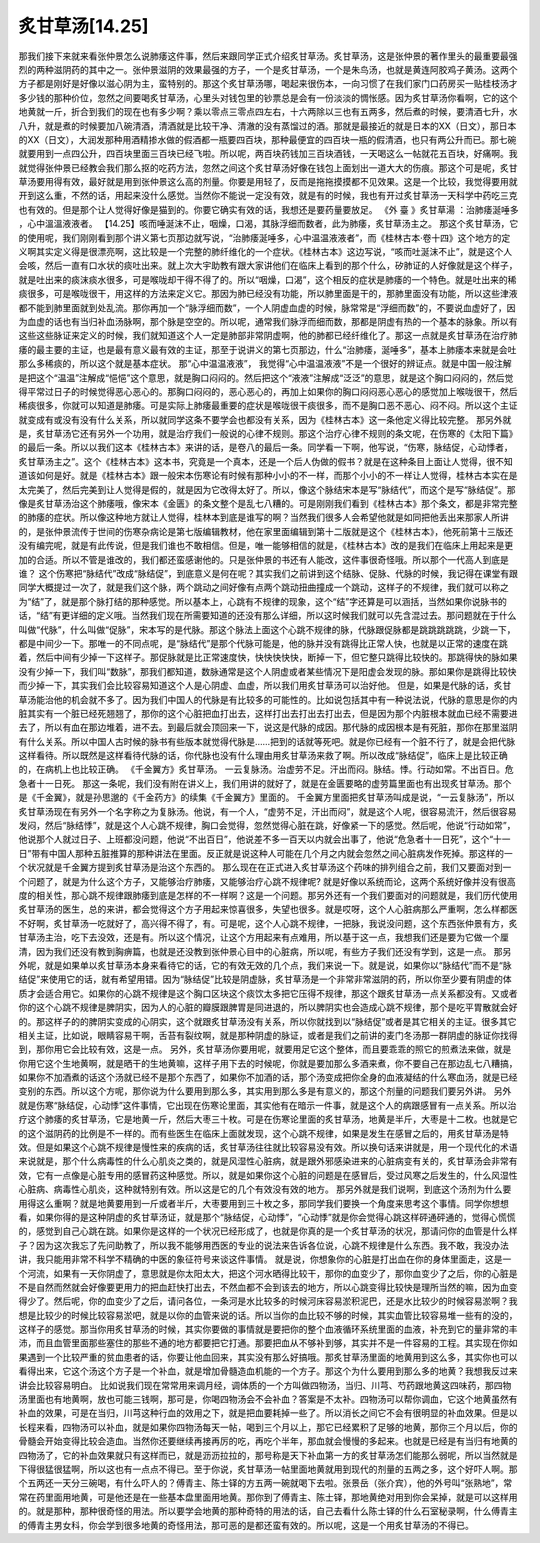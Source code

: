 炙甘草汤[14.25]
===================

那我们接下来就来看张仲景怎么说肺痿这件事，然后来跟同学正式介绍炙甘草汤。炙甘草汤，这是张仲景的著作里头的最重要最强烈的两种滋阴药的其中之一。张仲景滋阴的效果最强的方子，一个是炙甘草汤，一个是朱鸟汤，也就是黄连阿胶鸡子黄汤。这两个方子都是刚好是好像以滋心阴为主，蛮特别的。那这个炙甘草汤哪，喝起来很伤本，一向习惯了在我们家门口药房买一贴桂枝汤才多少钱的那种价位，忽然之间要喝炙甘草汤，心里头对钱包里的钞票总是会有一份淡淡的惆怅感。因为炙甘草汤你看啊，它的这个地黄就一斤，折合到我们的现在也有多少啊？乘以零点三零点四左右，十六两除以三也有五两多，然后煮的时候，要清酒七升，水八升，就是煮的时候要加八碗清酒，清酒就是比较干净、清澈的没有蒸馏过的酒。那就是最接近的就是日本的XX（日文），那日本的XX（日文），大润发那种用酒精掺水做的假酒都一瓶要四百块，那种最便宜的四百块一瓶的假清酒，也只有两公升而已。那七碗就要用到一点四公升，四百块里面三百块已经飞啦。所以呢，两百块药钱加三百块酒钱，一天喝这么一帖就花五百块，好痛啊。我就觉得张仲景已经教会我们那么抠的吃药方法，忽然之间这个炙甘草汤好像在钱包上面划出一道大大的伤痕。那这个可是呢，炙甘草汤要用得有效，最好就是用到张仲景这么高的剂量。你要是用轻了，反而是拖拖摸摸都不见效果。这是一个比较，我觉得要用就开到这么重，不然的话，用起来没什么感觉。当然你不能说一定没有效，就是有的时候，我也有开过炙甘草汤一天科学中药吃三克也有效的。但是那个让人觉得好像是猫到的。你要它确实有效的话，我想还是要药量要放足。
《外 臺 》炙甘草湯 ：治肺痿涎唾多 ，心中溫溫液液者。
【14.25】咳而唾涎沫不止，咽燥，口渴，其脉浮细而数者，此为肺痿，炙甘草汤主之。
那这个炙甘草汤，它的使用呢，我们刚刚看到那个讲义第七页那边就写说，“治肺痿涎唾多，心中温温液液者”，而《桂林古本·卷十四》这个地方的定义啊其实定义得是很漂亮啊，这比较是一个完整的肺纤维化的一个症状。《桂林古本》这边写说，“咳而吐涎沫不止”，就是这个人会咳，然后一直有口水状的痰吐出来。就上次大宇助教有跟大家讲他们在临床上看到的那个什么，矽肺证的人好像就是这个样子，就是吐出来的痰沫痰水很多，可是喉咙却干得不得了的。所以“咽燥，口渴”，这个相反的症状是肺痿的一个特色。就是吐出来的稀痰很多，可是喉咙很干，用这样的方法来定义它。那因为肺已经没有功能，所以肺里面是干的，那肺里面没有功能，所以这些津液都不能到肺里面就到处乱流。那你再加一个“脉浮细而数”，一个人阴虚血虚的时候，脉常常是“浮细而数”的，不要说血虚好了，因为血虚的话也有当归补血汤脉啊，那个脉是空空的。所以呢，通常我们脉浮而细而数，那都是阴虚有热的一个基本的脉象。所以有这些这些脉证来定义的时候，我们就知道这个人一定是肺部非常阴虚啊，他的肺都已经纤维化了。那这一点就是炙甘草汤在治疗肺痿的最主要的主证，也是最有意义最有效的主证，那至于说讲义的第七页那边，什么“治肺痿，涎唾多”，基本上肺痿本来就是会吐那么多稀痰的，所以这个就是基本症状。
那“心中温温液液”， 我觉得“心中温温液液”不是一个很好的辨证点。就是中国一般注解是把这个“温温”注解成“悒悒”这个意思，就是胸口闷闷的。然后把这个“液液”注解成“泛泛”的意思，就是这个胸口闷闷的，然后觉得平常过日子的时候觉得恶心恶心的。那胸口闷闷的，恶心恶心的，再加上如果你的胸口闷闷恶心恶心的感觉加上喉咙很干，然后稀痰很多，你就可以知道是肺痿。可是实际上肺痿最重要的症状是喉咙很干痰很多，而不是胸口恶不恶心、闷不闷。所以这个主证就变成有或没有没有什么关系，所以就同学这条不要学会也都没有关系，因为《桂林古本》这一条他定义得比较完整。
那另外就是，炙甘草汤它还有另外一个功用，就是治疗我们一般说的心律不规则。那这个治疗心律不规则的条文呢，在伤寒的《太阳下篇》的最后一条。所以以我们这本《桂林古本》来讲的话，是卷八的最后一条。同学看一下啊，他写说，“伤寒，脉结促，心动悸者，炙甘草汤主之”。这个《桂林古本》这本书，究竟是一个真本，还是一个后人伪做的假书？就是在这种条目上面让人觉得，很不知道该如何是好。就是《桂林古本》跟一般宋本伤寒论有时候有那种小小的不一样，而那个小小的不一样让人觉得，桂林古本实在是太完美了，然后完美到让人觉得是假的，就是因为它改得太好了。所以，像这个脉结宋本是写“脉结代”，而这个是写“脉结促”。那像是炙甘草汤治这个肺痿哦，像宋本《金匮》的条文整个是乱七八糟的。可是刚刚我们看到《桂林古本》那个条文，都是非常完整的肺痿的症状。所以像这种地方就让人觉得，桂林本到底是谁写的啊？当然我们很多人会希望他就是如同把他丢出来那家人所讲的，是张仲景流传于世间的伤寒杂病论是第七版编辑教材，他在家里面编辑到第十二版就是这个《桂林古本》，他死前第十三版还没有编完呢，就是有此传说，但是我们谁也不敢相信。但是，唯一能够相信的就是，《桂林古本》改的是我们在临床上用起来是更加的合适。所以不管是谁改的，我们都还蛮感谢他的。只是张仲景的书还有人能改，这件事很奇怪哦。所以那个一代高人到底是谁？
这个伤寒把“脉结代”改成“脉结促”，到底意义是何在呢？其实我们之前讲到这个结脉、促脉、代脉的时候，我记得在课堂有跟同学大概提过一次了，就是我们这个脉，两个跳动之间好像有点两个跳动扭曲撞成一个跳动，这样子的不规律，我们就可以称之为“结”了，就是那个脉打结的那种感觉。所以基本上，心跳有不规律的现象，这个“结”字还算是可以涵括，当然如果你说脉书的话，“结”有更详细的定义哦。当然我们现在所需要知道的还没有那么详细，所以这时候我们就可以先含混过去。那问题就在于什么叫做“代脉”，什么叫做“促脉”，宋本写的是代脉。那这个脉法上面这个心跳不规律的脉，代脉跟促脉都是跳跳跳跳跳，少跳一下，都是中间少一下。那唯一的不同点呢，是“脉结代”是那个代脉可能是，他的脉并没有跳得比正常人快，也就是以正常的速度在跳着，然后中间有少掉一下这样子。那促脉就是比正常速度快，快快快快快，断掉一下，但它整只跳得比较快的。那跳得快的脉如果没有少掉一下，我们叫“数脉”，那我们都知道，数脉通常是这个人阴虚或者某些情况下是阳虚会发现的脉。那如果你是跳得比较快而少掉一下，其实我们会比较容易知道这个人是心阴虚、血虚，所以我们用炙甘草汤可以治好他。
但是，如果是代脉的话，炙甘草汤能治他的机会就不多了。因为我们中国人的代脉是有比较多的可能性的。比如说包括其中有一种说法说，代脉的意思是你的内脏其实有一个脏已经死翘翘了，那你的这个心脏把血打出去，这样打出去打出去打出去，但是因为那个内脏根本就血已经不需要进去了，所以有血在那边堆着，进不去。到最后就会顶回来一下，说这是代脉的成因。那代脉的成因根本是有死脏，那你在那里滋阴有什么关系。所以中国人古时候的脉书有些版本就觉得代脉是……把到的话就等死吧。就是你已经有一个脏不行了，就是会把代脉这样看待。所以既然是这样看待代脉的话，你代脉也没有什么理由用炙甘草汤来救了啊。所以改成“脉结促”，临床上是比较正确的，在病机上也比较正确。
《千金翼方》炙甘草汤。
一云复脉汤。治虚劳不足。汗出而闷。脉结。悸。行动如常。不出百日。危急者十一日死。
那这一条呢，我们没有附在讲义上，我们用讲的就好了，就是在金匮要略的虚劳篇里面也有出现炙甘草汤。那个是《千金翼》，就是孙思邈的《千金药方》的续集《千金翼方》里面的。
千金翼方里面把炙甘草汤叫成是说，“一云复脉汤”，所以炙甘草汤现在有另外一个名字称之为复脉汤。他说，有一个人，“虚劳不足，汗出而闷”，就是这个人呢，很容易流汗，然后很容易发闷，然后“脉结悸”，就是这个人心跳不规律，胸口会觉得，忽然觉得心脏在跳，好像紧一下的感觉。然后呢，他说“行动如常”，他说那个人就过日子、上班都没问题，他说“不出百日”，他说差不多一百天以内就会出事了，他说“危急者十一日死”，这个“十一日”带有中国人那种五脏推算的那种讲法在里面。反正就是说这种人可能在几个月之内就会忽然之间心脏病发作死掉。那这样的一个状况就是千金翼方提到炙甘草汤是治这个东西的。
那么现在在正式进入炙甘草汤这个药味的排列组合之前，我们又要面对到一个问题了，就是为什么这个方子，又能够治疗肺痿，又能够治疗心跳不规律呢? 就是好像以系统而论，这两个系统好像并没有很高度的相关性，那心跳不规律跟肺痿到底是怎样的不一样啊？这是一个问题。那另外还有一个我们要面对的问题就是，我们历代使用炙甘草汤的医生，总的来讲，都会觉得这个方子用起来惊喜很多，失望也很多。就是哎呀，这个人心脏病那么严重啊，怎么样都医不好啊，炙甘草汤一吃就好了，高兴得不得了，有。可是呢，这个人心跳不规律，一把脉，我说没问题，这个东西张仲景有方，炙甘草汤主治，吃下去没效，还是有。所以这个情况，让这个方用起来有点难用，所以基于这一点，我想我们还是要为它做一个厘清，因为我们还没有教到胸痹篇，也就是还没教到张仲景心目中的心脏病，所以呢，有些方子我们还没有学到，这是一点。
那另外呢，就是如果单以炙甘草汤本身来看待它的话，它的有效无效的几个点，我们来说一下。就是说，如果你以“脉结代”而不是“脉结促”来使用它的话，就有希望用错。因为“脉结促”比较是阴虚脉，炙甘草汤是一个非常非常滋阴的药，所以你至少要有阴虚的体质才会适合用它。如果你的心跳不规律是这个胸口区块这个痰饮太多把它压得不规律，那这个跟炙甘草汤一点关系都没有。又或者你的这个心跳不规律是脾阴实，因为人的心脏的瓣膜跟脾胃是同进退的，所以脾阴实也会造成心跳不规律，那个是吃平胃散就会好的。那这样子的的脾阴实变成的心阴实，这个就跟炙甘草汤没有关系，所以你就找到以“脉结促”或者是其它相关的主证。很多其它相关主证，比如说，眼睛容易干啊，舌苔有裂纹啊，就是那种阴虚的脉证，或者是我们之前讲的麦门冬汤那一群阴虚的脉证你找得到，那你用它会比较有效，这是一点。
另外，炙甘草汤你要用呢，就要用足它这个整体，而且要乖乖的照它的煎煮法来做，就是你用它这个生地黄啊，就是晒干的生地黄嘛，这样子用下去的时候呢，你就是要加那么多酒来煮，你不要自己在那边乱七八糟搞，如果你不加酒煮的话这个汤就已经不是那个东西了，如果你不加酒的话，那个汤变成把你全身的血液凝结的什么寒血汤，就是已经变别的东西。所以这个方呢，那你说为什么要用到那么多，其实用到那么多是有意义的，那这个剂量的问题我们要另外讲。
另外就是伤寒“脉结促，心动悸”这件事情，它出现在伤寒论里面，其实他有在暗示一件事，就是这个人的病跟感冒有一点关系。所以治疗这个肺痿的炙甘草汤，它是地黄一斤，然后大枣三十枚。可是在伤寒论里面的炙甘草汤，地黄是半斤，大枣是十二枚。也就是它的这个滋阴药的比例是不一样的。而有些医生在临床上面就发现，这个心跳不规律，如果是发生在感冒之后的，用炙甘草汤是特效。但是如果这个心跳不规律是慢性来的疾病的话，炙甘草汤往往就比较容易没有效。所以换句话来讲就是，用一个现代化的术语来说就是，那个什么病毒性的什么心肌炎之类的，就是风湿性心脏病，就是跟外邪感染进来的心脏病变有关的，炙甘草汤会非常有效，它有一点像是心脏专用的感冒药这种感觉。所以，就是如果你这个心脏的问题是在感冒后，受过风寒之后发生的，什么风湿性心脏病、病毒性心肌炎，这种就特别有效。所以这是它的几个有效没有效的地方。
那另外就是我们说啊，到底这个汤剂为什么要用得这么重啊？就是地黄要用到一斤或者半斤，大枣要用到三十枚之多，那同学我们要换一个角度来思考这个事情。同学你想想看，如果你得的是这种阴虚的炙甘草汤证，就是那个“脉结促，心动悸”，“心动悸”就是你会觉得心跳这样砰通砰通的，觉得心慌慌的，感觉到自己心跳在跳。如果你是这样的一个状况已经形成了，也就是你真的是一个炙甘草汤的状况，那请问你的血管是什么样子？因为这次我忘了先问助教了，所以我不能够用西医的专业的说法来告诉各位说，心跳不规律是什么东西。我不敢，我没办法讲，我只能用非常不科学不精确的中医的象征符号来谈这件事情。
就是说，你想象你的心脏是打出血在你的身体里面走，这是一个河流，如果有一天你阴虚了，意思就是你太阳太大，把这个河水晒得比较干，那你的血变少了，那你血变少了之后，你的心脏是不是自然而然就会好像要更用力的把血赶快打出去，不然血都不会到该去的地方，所以心跳变得比较快是理所当然的嘛，因为血变得少了。然后呢，你的血变少了之后，请问各位，一条河是水比较多的时候河床容易淤积泥巴，还是水比较少的时候容易淤啊？我想是比较少的时候比较容易淤吧，就是以你的血管来说的话。所以当你的血比较不够的时候，其实血管比较容易堆一些有的没的，这样子的感觉。那当你用炙甘草汤的时候，其实你要做的事情就是要把你的整个血液循环系统里面的血液，补充到它的量非常的丰沛，而且血管里面那些塞住的那些不通的地方都要把它打通。那要把血从不够补到够，其实并不是一件容易的工程。其实现在你如果遇到一个比较严重的贫血患者的话，你要让他血回来，其实没有那么好搞哦。那炙甘草汤里面的地黄用到这么多，其实你也可以看得出来，它这个汤这个方子是一个补血，就是增加骨髓造血机能的一个方子。那这个为什么要用到那么多的地黄？我想我反过来讲\会比较容易明白。
比如说我们现在常常用来调月经，调体质的一个方叫做四物汤，当归、川芎、芍药跟地黄这四味药，那四物汤里面也有地黄啊，放也可能三钱啊，那可是，你喝四物汤会不会补血？答案是不太补。四物汤可以帮你调血，它这个地黄虽然有补血的效果，可是在当归，川芎这种行血的效用之下，就是把血要耗掉一些了。所以消长之间它不会有很明显的补血效果。但是以长程来看，四物汤可以补血，就是如果你四物汤每天一帖，喝到三个月以上，那它已经累积了足够的地黄，那你三个月以后，你的骨髓会开始变得比较会造血。当然你还要继续再接再厉的吃，再吃个半年，那血就会慢慢的多起来。也就是已经是有当归有地黄的四物汤了，它的补血效果就只有这样而已，就是沥沥拉拉的，那号称是天下补血第一方的炙甘草汤怎们能那么弱呢，所以当然就是下得很猛很猛啊，所以这也有一点点不得已。至于你说，炙甘草汤一帖里面地黄就用到现代的剂量的五两之多，这个好吓人啊。那个五两还一天分三碗喝，有什么吓人的？傅青主、陈士铎的方五两一碗就喝下去啦。张景岳（张介宾），他的外号叫“张熟地”，常常在药里面用地黄，可是他还是在一些基本盘里面用地黄。那你到了傅青主、陈士铎，那地黄绝对用到你会呆掉，就是可以这样用的。就是那种，那种很奇怪的用法。所以要学会地黄的那种奇特的用法的话，自己去看什么陈士铎的什么石室秘录啊，什么傅青主的傅青主男女科，你会学到很多地黄的奇怪用法，那可恶的是都还蛮有效的。所以呢，这是一个用炙甘草汤的不得已。
